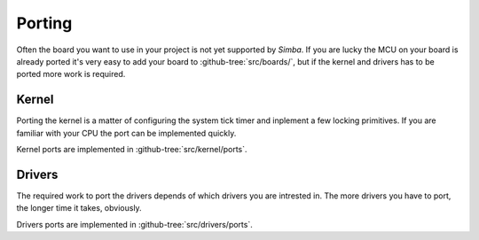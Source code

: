Porting
=======

Often the board you want to use in your project is not yet supported
by `Simba`. If you are lucky the MCU on your board is already ported
it's very easy to add your board to :github-tree:`src/boards/`, but if
the kernel and drivers has to be ported more work is required.

Kernel
------

Porting the kernel is a matter of configuring the system tick timer
and inplement a few locking primitives. If you are familiar with your
CPU the port can be implemented quickly.

Kernel ports are implemented in :github-tree:`src/kernel/ports`.

Drivers
-------

The required work to port the drivers depends of which drivers you are
intrested in. The more drivers you have to port, the longer time it
takes, obviously.

Drivers ports are implemented in :github-tree:`src/drivers/ports`.
